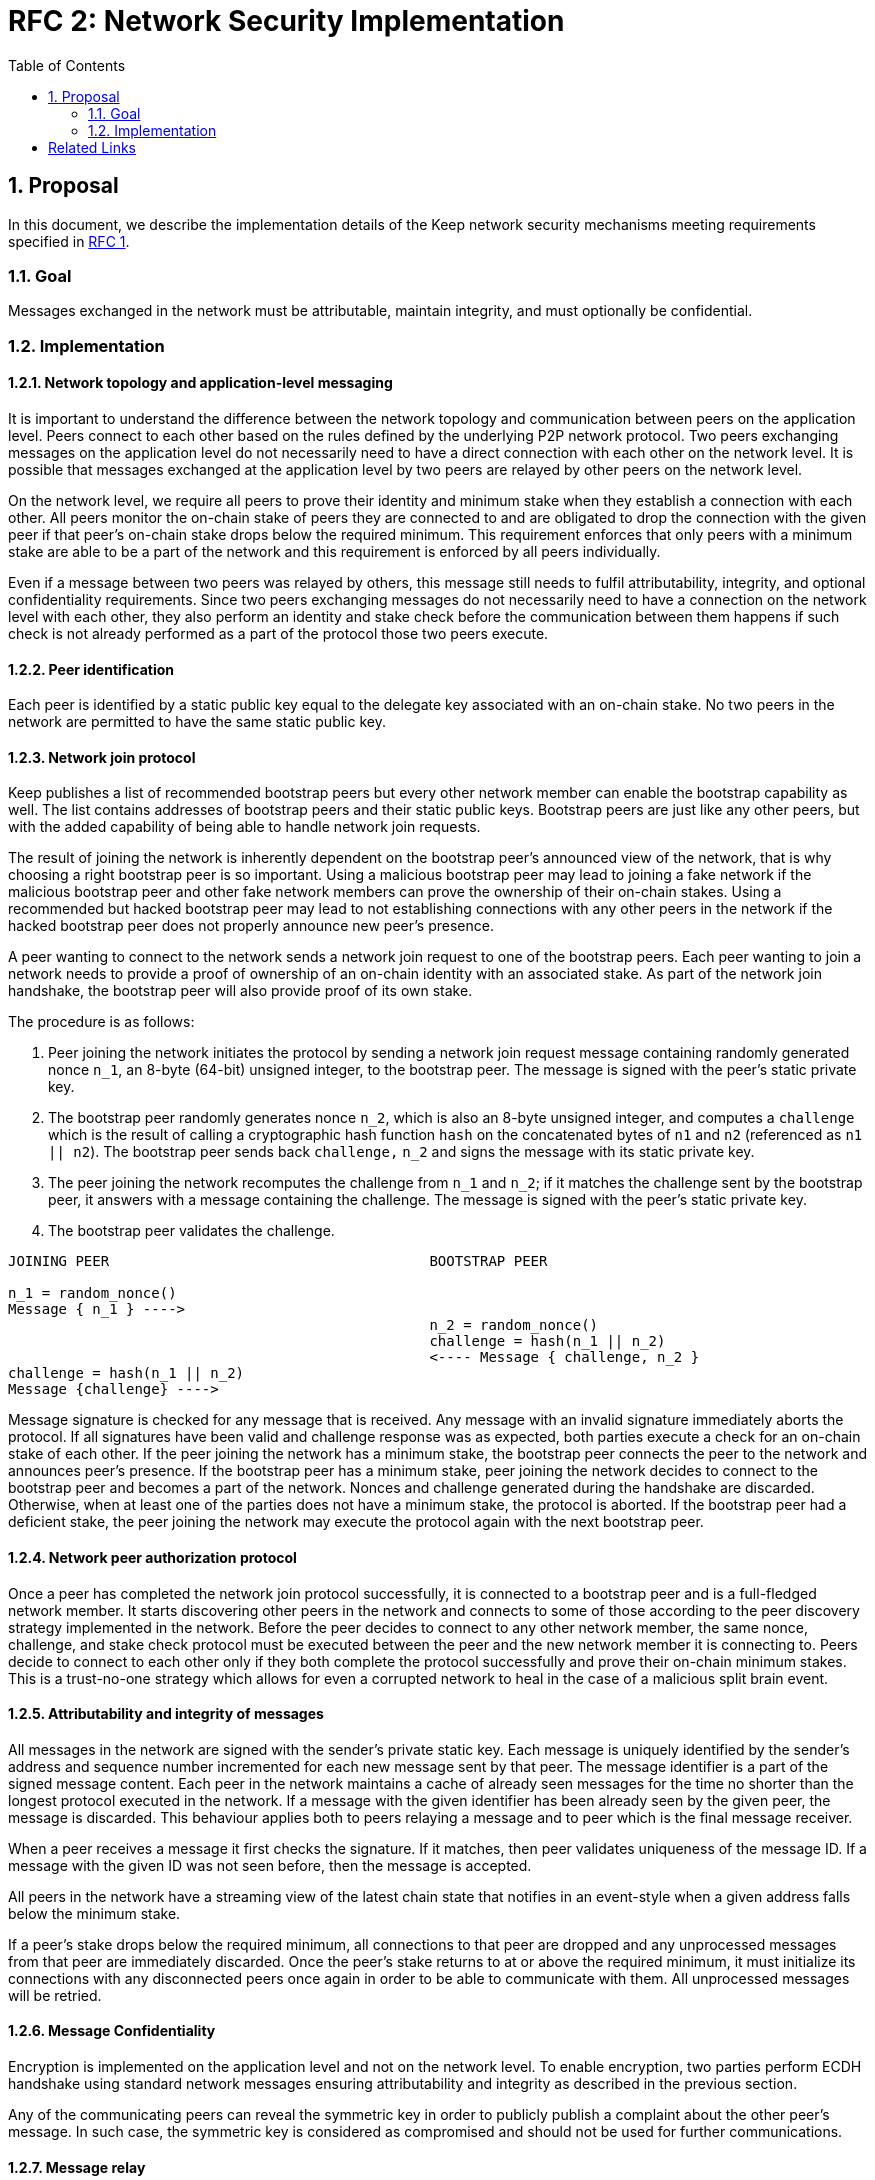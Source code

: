 :toc: macro

= RFC 2: Network Security Implementation

:icons: font
:numbered:
toc::[]


== Proposal
In this document, we describe the implementation details of the Keep network 
security mechanisms meeting requirements specified in 
<<rfc-1-network-security-requirements.adoc#header,RFC 1>>.

=== Goal

Messages exchanged in the network must be attributable, maintain integrity,
and must optionally be confidential.

=== Implementation

==== Network topology and application-level messaging

It is important to understand the difference between the network topology 
and communication between peers on the application level. Peers connect to 
each other based on the rules defined by the underlying P2P network protocol. 
Two peers exchanging messages on the application level do not necessarily 
need to have a direct connection with each other on the network level. It is 
possible that messages exchanged at the application level by two peers are 
relayed by other peers on the network level.

On the network level, we require all peers to prove their identity and minimum 
stake when they establish a connection with each other. All peers monitor the 
on-chain stake of peers they are connected to and are obligated to drop the 
connection with the given peer if that peer's on-chain stake drops below the 
required minimum. This requirement enforces that only peers with a minimum 
stake are able to be a part of the network and this requirement is enforced by 
all peers individually.

Even if a message between two peers was relayed by others, this message still 
needs to fulfil attributability, integrity, and optional confidentiality 
requirements. Since two peers exchanging messages do not necessarily need to 
have a connection on the network level with each other, they also perform an 
identity and stake check before the communication between them happens if such
check is not already performed as a part of the protocol those two peers execute.

==== Peer identification
Each peer is identified by a static public key equal to the delegate key 
associated with an on-chain stake. No two peers in the network are permitted 
to have the same static public key.

==== Network join protocol

Keep publishes a list of recommended bootstrap peers but every other network 
member can enable the bootstrap capability as well. The list contains addresses 
of bootstrap peers and their static public keys. Bootstrap peers are just like 
any other peers, but with the added capability of being able to handle network 
join requests.

The result of joining the network is inherently dependent on the bootstrap 
peer's announced view of the network, that is why choosing a right bootstrap 
peer is so important. Using a malicious bootstrap peer may lead to joining a 
fake network if the malicious bootstrap peer and other fake network members can 
prove the ownership of their on-chain stakes. Using a recommended but hacked 
bootstrap peer may lead to not establishing connections with any other peers in 
the network if the hacked bootstrap peer does not properly announce new peer's 
presence.

A peer wanting to connect to the network sends a network join request to one of 
the bootstrap peers. Each peer wanting to join a network needs to provide a 
proof of ownership of an on-chain identity with an associated stake. As part of 
the network join handshake, the bootstrap peer will also provide proof of its 
own stake.

The procedure is as follows:

1. Peer joining the network initiates the protocol by sending a network join 
   request message containing randomly generated nonce `n_1`, an 8-byte (64-bit) 
   unsigned integer, to the bootstrap peer. The message is signed with the 
   peer's static private key.
2. The bootstrap peer randomly generates nonce `n_2`, which is also an 8-byte 
   unsigned integer, and computes a `challenge` which is the result of calling a 
   cryptographic hash function `hash` on the concatenated bytes of `n1` and `n2` 
   (referenced as `n1 || n2`). The bootstrap peer sends back `challenge,` `n_2` 
   and signs the message with its static private key.
3. The peer joining the network recomputes the challenge from `n_1` and `n_2`; 
   if it matches the challenge sent by the bootstrap peer, it answers with a 
   message containing the challenge. The message is signed with the peer's 
   static private key.
4. The bootstrap peer validates the challenge.

```
JOINING PEER                                      BOOTSTRAP PEER

n_1 = random_nonce()
Message { n_1 } ---->
                                                  n_2 = random_nonce()
                                                  challenge = hash(n_1 || n_2)                                  
                                                  <---- Message { challenge, n_2 }
challenge = hash(n_1 || n_2)
Message {challenge} ---->
```

Message signature is checked for any message that is received. Any message with
an invalid signature immediately aborts the protocol. If all signatures have 
been valid and challenge response was as expected, both parties execute a check 
for an on-chain stake of each other. If the peer joining the network has a 
minimum stake, the bootstrap peer connects the peer to the network and announces 
peer's presence. If the bootstrap peer has a minimum stake, peer joining the 
network decides to connect to the bootstrap peer and becomes a part of the 
network. Nonces and challenge generated during the handshake are discarded. 
Otherwise, when at least one of the parties does not have a minimum stake, the 
protocol is aborted. If the bootstrap peer had a deficient stake, the peer 
joining the network may execute the protocol again with the next bootstrap peer.

==== Network peer authorization protocol

Once a peer has completed the network join protocol successfully, it is 
connected to a bootstrap peer and is a full-fledged network member. It starts 
discovering other peers in the network and connects to some of those according 
to the peer discovery strategy implemented in the network. Before the peer 
decides to connect to any other network member, the same nonce, challenge, and 
stake check protocol must be executed between the peer and the new network 
member it is connecting to. Peers decide to connect to each other only if they 
both complete the protocol successfully and prove their on-chain minimum stakes. 
This is a trust-no-one strategy which allows for even a corrupted network to 
heal in the case of a malicious split brain event.

==== Attributability and integrity of messages

All messages in the network are signed with the sender's private static key. 
Each message is uniquely identified by the sender's address and sequence number 
incremented for each new message sent by that peer. The message identifier is 
a part of the signed message content. Each peer in the network maintains a cache 
of already seen messages for the time no shorter than the longest protocol 
executed in the network. If a message with the given identifier has been already 
seen by the given peer, the message is discarded. This behaviour applies both to 
peers relaying a message and to peer which is the final message receiver.

When a peer receives a message it first checks the signature. If it matches, 
then peer validates uniqueness of the message ID. If a message with the given ID 
was not seen before, then the message is accepted.

All peers in the network have a streaming view of the latest chain state that 
notifies in an event-style when a given address falls below the minimum stake.

If a peer's stake drops below the required minimum, all connections to that peer 
are dropped and any unprocessed messages from that peer are immediately 
discarded. Once the peer's stake returns to at or above the required minimum, 
it must initialize its connections with any disconnected peers once again in 
order to be able to communicate with them. All unprocessed messages will be 
retried.

==== Message Confidentiality

Encryption is implemented on the application level and not on the network level. 
To enable encryption, two parties perform ECDH handshake using standard network 
messages ensuring attributability and integrity as described in the previous 
section. 

Any of the communicating peers can reveal the symmetric key in order to publicly 
publish a complaint about the other peer's message. In such case, the symmetric 
key is considered as compromised and should not be used for further 
communications.

==== Message relay

Two peers communicating on the application level do not necessarily need to 
have a direct network-level connection with each other. It is possible messages 
are relayed by other peers. Each peer relaying the message validates the message 
signature against sender's key. If the signature is not valid, peer rejects the 
message and drops the connection with the peer that relayed that message since 
that peer is the one that tampered the message.

Peer which tampered the message is blacklisted by the peer who received the 
relayed, tampered message. Peer is blacklisted for a certain period of time, 
tracked as an on-chain parameter. This time period is never shorter than the time 
needed to re-transmit the message. During the time peer is blacklisted, all 
connection attempts from that peer to the peer who blacklisted it are rejected.

==== Group formation

In the Keep network, peers may form groups selected to execute various protocols. 
The output of the group formation protocol is a list of on-chain addresses. 
When a peer joins a group, it includes its public static key in every single 
message sent to the group. The public key is used by other peers in the group 
to derive the on-chain address of that peer, and check if the given peer is 
eligible to join and communicate within the group.

[bibliography]
== Related Links

- Discussions on writing this document:
https://www.flowdock.com/app/cardforcoin/tech/threads/Zc_bHNDU5eNJY8JHB22NfU2a9Bk

- libp2p security considerations:
https://www.flowdock.com/app/cardforcoin/tech/threads/hKOcyS8EPmZ7PBvpnMQixy0di1e
